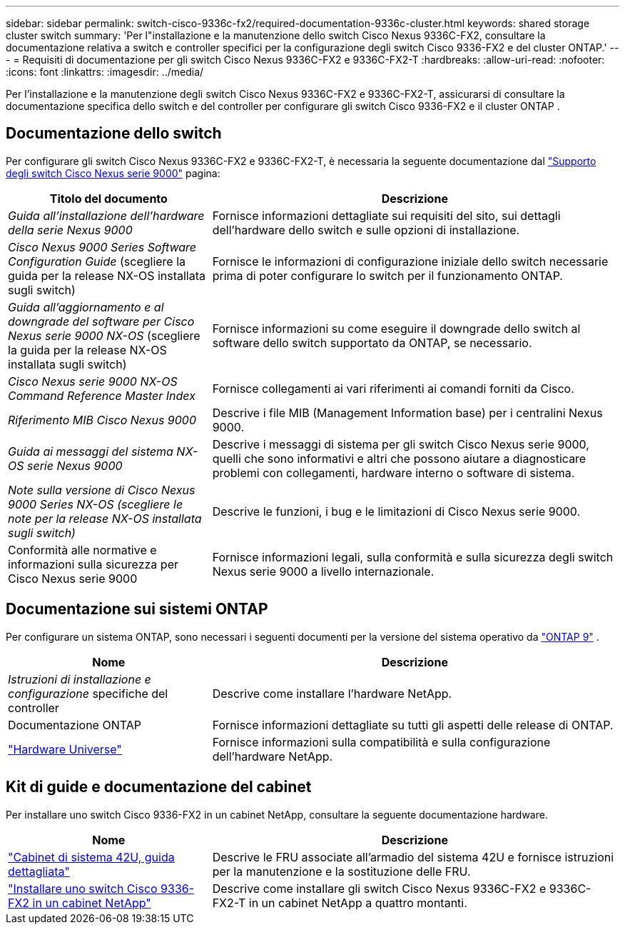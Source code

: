---
sidebar: sidebar 
permalink: switch-cisco-9336c-fx2/required-documentation-9336c-cluster.html 
keywords: shared storage cluster switch 
summary: 'Per l"installazione e la manutenzione dello switch Cisco Nexus 9336C-FX2, consultare la documentazione relativa a switch e controller specifici per la configurazione degli switch Cisco 9336-FX2 e del cluster ONTAP.' 
---
= Requisiti di documentazione per gli switch Cisco Nexus 9336C-FX2 e 9336C-FX2-T
:hardbreaks:
:allow-uri-read: 
:nofooter: 
:icons: font
:linkattrs: 
:imagesdir: ../media/


[role="lead"]
Per l'installazione e la manutenzione degli switch Cisco Nexus 9336C-FX2 e 9336C-FX2-T, assicurarsi di consultare la documentazione specifica dello switch e del controller per configurare gli switch Cisco 9336-FX2 e il cluster ONTAP .



== Documentazione dello switch

Per configurare gli switch Cisco Nexus 9336C-FX2 e 9336C-FX2-T, è necessaria la seguente documentazione dal https://www.cisco.com/c/en/us/support/switches/nexus-9000-series-switches/series.html["Supporto degli switch Cisco Nexus serie 9000"^] pagina:

[cols="1,2"]
|===
| Titolo del documento | Descrizione 


 a| 
_Guida all'installazione dell'hardware della serie Nexus 9000_
 a| 
Fornisce informazioni dettagliate sui requisiti del sito, sui dettagli dell'hardware dello switch e sulle opzioni di installazione.



 a| 
_Cisco Nexus 9000 Series Software Configuration Guide_ (scegliere la guida per la release NX-OS installata sugli switch)
 a| 
Fornisce le informazioni di configurazione iniziale dello switch necessarie prima di poter configurare lo switch per il funzionamento ONTAP.



 a| 
_Guida all'aggiornamento e al downgrade del software per Cisco Nexus serie 9000 NX-OS_ (scegliere la guida per la release NX-OS installata sugli switch)
 a| 
Fornisce informazioni su come eseguire il downgrade dello switch al software dello switch supportato da ONTAP, se necessario.



 a| 
_Cisco Nexus serie 9000 NX-OS Command Reference Master Index_
 a| 
Fornisce collegamenti ai vari riferimenti ai comandi forniti da Cisco.



 a| 
_Riferimento MIB Cisco Nexus 9000_
 a| 
Descrive i file MIB (Management Information base) per i centralini Nexus 9000.



 a| 
_Guida ai messaggi del sistema NX-OS serie Nexus 9000_
 a| 
Descrive i messaggi di sistema per gli switch Cisco Nexus serie 9000, quelli che sono informativi e altri che possono aiutare a diagnosticare problemi con collegamenti, hardware interno o software di sistema.



 a| 
_Note sulla versione di Cisco Nexus 9000 Series NX-OS (scegliere le note per la release NX-OS installata sugli switch)_
 a| 
Descrive le funzioni, i bug e le limitazioni di Cisco Nexus serie 9000.



 a| 
Conformità alle normative e informazioni sulla sicurezza per Cisco Nexus serie 9000
 a| 
Fornisce informazioni legali, sulla conformità e sulla sicurezza degli switch Nexus serie 9000 a livello internazionale.

|===


== Documentazione sui sistemi ONTAP

Per configurare un sistema ONTAP, sono necessari i seguenti documenti per la versione del sistema operativo da  https://docs.netapp.com/ontap-9/index.jsp["ONTAP 9"^] .

[cols="1,2"]
|===
| Nome | Descrizione 


 a| 
_Istruzioni di installazione e configurazione_ specifiche del controller
 a| 
Descrive come installare l'hardware NetApp.



 a| 
Documentazione ONTAP
 a| 
Fornisce informazioni dettagliate su tutti gli aspetti delle release di ONTAP.



 a| 
https://hwu.netapp.com["Hardware Universe"^]
 a| 
Fornisce informazioni sulla compatibilità e sulla configurazione dell'hardware NetApp.

|===


== Kit di guide e documentazione del cabinet

Per installare uno switch Cisco 9336-FX2 in un cabinet NetApp, consultare la seguente documentazione hardware.

[cols="1,2"]
|===
| Nome | Descrizione 


 a| 
https://library.netapp.com/ecm/ecm_download_file/ECMM1280394["Cabinet di sistema 42U, guida dettagliata"^]
 a| 
Descrive le FRU associate all'armadio del sistema 42U e fornisce istruzioni per la manutenzione e la sostituzione delle FRU.



 a| 
link:install-switch-and-passthrough-panel-9336c-cluster.html["Installare uno switch Cisco 9336-FX2 in un cabinet NetApp"^]
 a| 
Descrive come installare gli switch Cisco Nexus 9336C-FX2 e 9336C-FX2-T in un cabinet NetApp a quattro montanti.

|===
